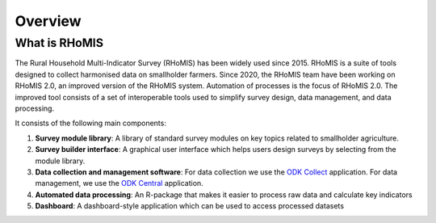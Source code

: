 Overview
===========================================

What is RHoMIS
--------------------------------------------
The Rural Household Multi-Indicator Survey (RHoMIS) has been
widely used since 2015. RHoMIS is a suite of tools designed to
collect harmonised data on smallholder farmers. Since 2020, the 
RHoMIS team have been working on RHoMIS 2.0, an improved version of
the RHoMIS system. Automation of processes is the focus of 
RHoMIS 2.0. The improved tool consists of a set of interoperable tools 
used to simplify survey design, data management, and data processing. 

It consists of the following main components:

#. **Survey module library**: A library of standard survey modules on key topics related to smallholder agriculture.
#. **Survey builder interface**: A graphical user interface which helps users design surveys by selecting from the module library.
#. **Data collection and management software**: For data collection we use the `ODK Collect  <https://docs.getodk.org/collect-intro/>`_ application. For data management, we use the `ODK Central <https://docs.getodk.org/central-intro/>`_ application.
#. **Automated data processing**: An R-package that makes it easier to process raw data and calculate key indicators
#. **Dashboard**: A dashboard-style application which can be used to access processed datasets


